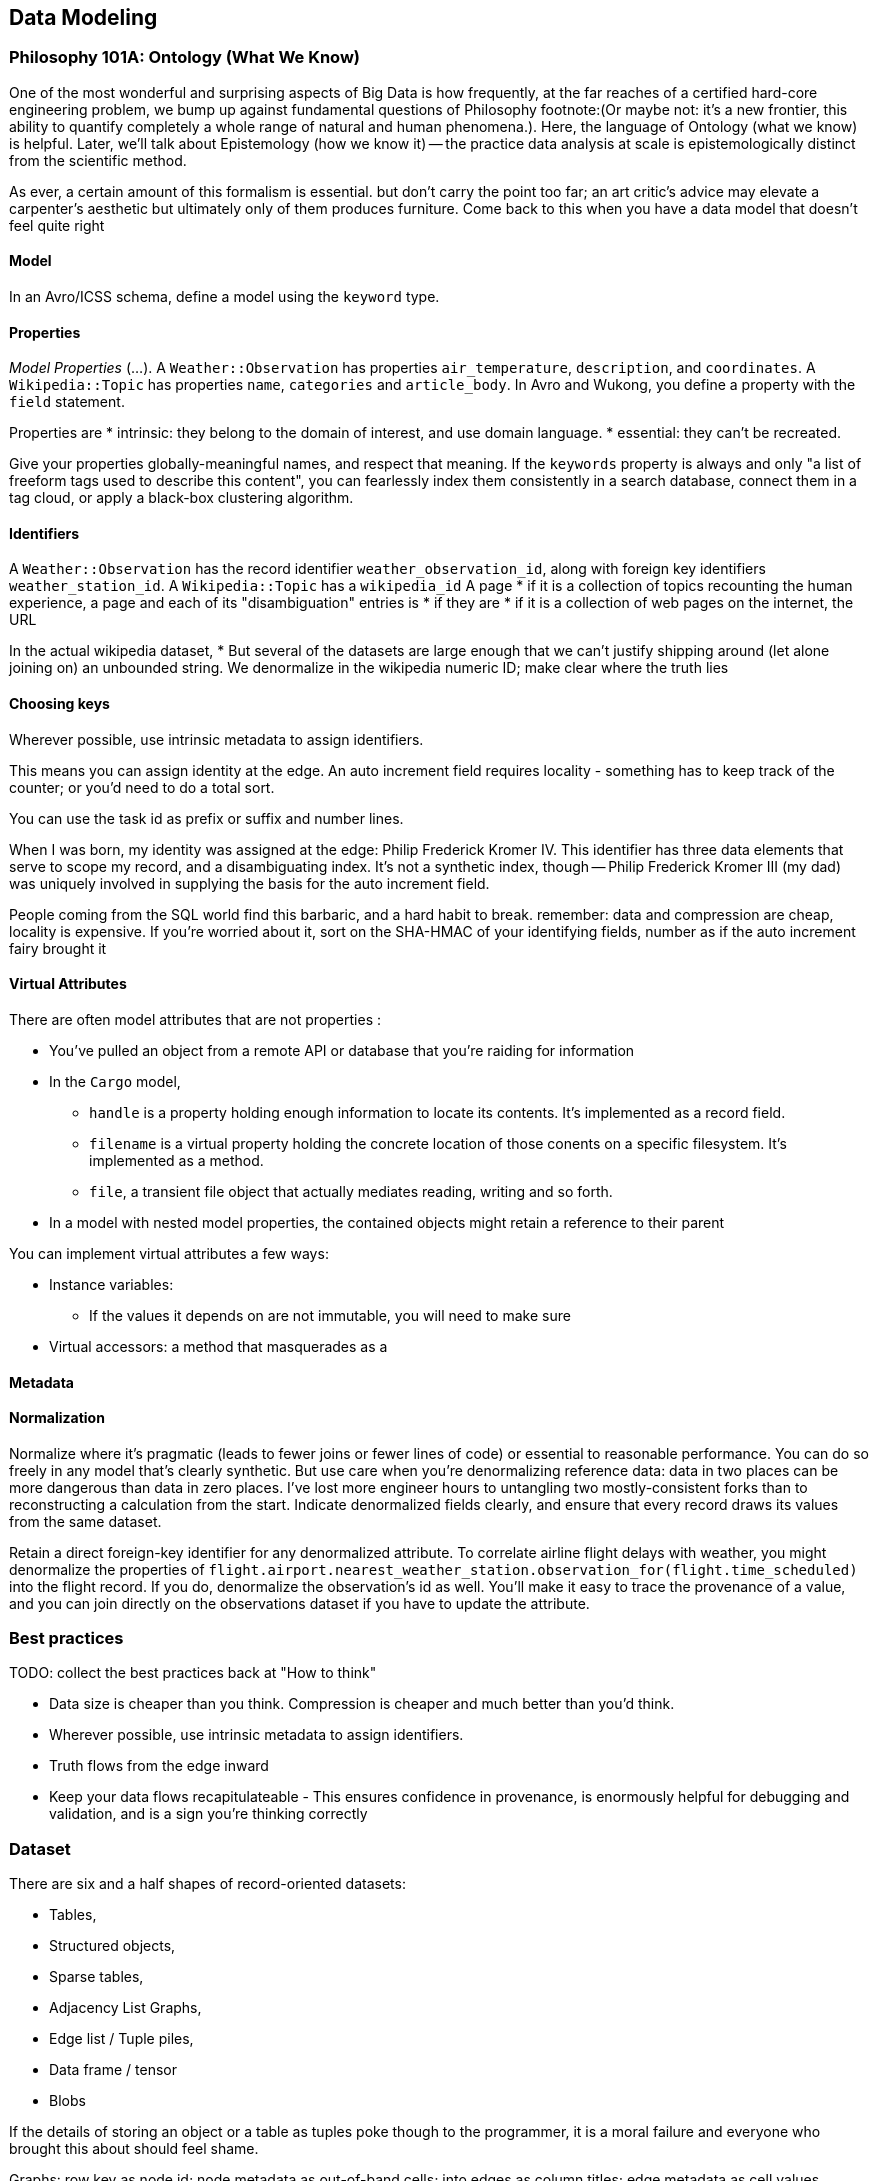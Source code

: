 == Data Modeling

=== Philosophy 101A: Ontology (What We Know) ===

One of the most wonderful and surprising aspects of Big Data is how frequently, at the far reaches of a certified hard-core engineering problem, we bump up against fundamental questions of Philosophy footnote:(Or maybe not: it's a new frontier, this ability to quantify completely a whole range of natural and human phenomena.). Here, the language of Ontology (what we know) is helpful. Later, we'll talk about Epistemology (how we know it) -- the practice data analysis at scale is epistemologically distinct from the scientific method.
// FIXME: too many words

As ever, a certain amount of this formalism is essential. but don't carry the point too far; an art critic's advice may elevate a carpenter's aesthetic but ultimately only  of them produces furniture. Come back to this when you have a data model that doesn't feel quite right

==== Model ====

In an Avro/ICSS schema, define a model using the `keyword` type.

==== Properties ====

_Model Properties_ (...).
A `Weather::Observation` has properties `air_temperature`, `description`, and `coordinates`. A `Wikipedia::Topic` has properties `name`, `categories` and `article_body`.
In Avro and Wukong, you define a property with the `field` statement.

Properties are
* intrinsic: they belong to the domain of interest, and use domain language. 
* essential: they can't be recreated.

Give your properties globally-meaningful names, and respect that meaning. If the `keywords` property is always and only "a list of freeform tags used to describe this content", you can fearlessly index them consistently in a search database, connect them in a tag cloud, or apply a black-box clustering algorithm.

==== Identifiers ====

A `Weather::Observation` has the record identifier `weather_observation_id`, along with foreign key identifiers `weather_station_id`. A `Wikipedia::Topic` has a `wikipedia_id`
A page
* if it is a collection of topics recounting the human experience, a page and each of its "disambiguation" entries is 
* if they are 
* if it is a collection of web pages on the internet, the URL 


In the actual wikipedia dataset,
* 
But several of the datasets are large enough that we can't justify shipping around (let alone joining on) an unbounded string. We denormalize in the wikipedia numeric ID; make clear where the truth lies 

==== Choosing keys ====

Wherever possible, use intrinsic metadata to assign identifiers. 

This means you can assign identity at the edge. An auto increment field requires locality - something has to keep track of the counter; or you'd need to do a total sort.

You can use the task id as prefix or suffix and number lines.

When I was born, my identity was assigned at the edge: Philip Frederick Kromer IV. This identifier has three data elements that serve to scope my record, and a disambiguating index. It's not a synthetic index, though -- Philip Frederick Kromer III (my dad) was uniquely involved in supplying the basis for the auto increment field.

People coming from the SQL world find this barbaric, and a hard habit to break. remember: data and compression are cheap, locality is expensive. If you're worried about it, sort on the SHA-HMAC of your identifying fields, number as if the auto increment fairy brought it

==== Virtual Attributes ====

There are often model attributes that are not properties :

* You've pulled an object from a remote API or database that you're raiding for information
* In the `Cargo` model,
  - `handle` is a property holding enough information to locate its contents. It's implemented as a record field. 
  - `filename` is a virtual property holding the concrete location of those conents on a specific filesystem. It's implemented as a method.
  - `file`, a transient file object that actually mediates reading, writing and so forth.

* In a model with nested model properties, the contained objects might retain a reference to their parent

You can implement virtual attributes a few ways:

// (FIXME: find out the java term for instance variable and supply as an alias)
* Instance variables: 
  - If the values it depends on are not immutable, you will need to make sure 
* Virtual accessors: a method that masquerades as a 

==== Metadata ====



==== Normalization ====

Normalize where it's pragmatic (leads to fewer joins or fewer lines of code) or essential to reasonable performance.
You can do so freely in any model that's clearly synthetic.
But use care when you're denormalizing reference data: data in two places can be more dangerous than data in zero places. I've lost more engineer hours to untangling two mostly-consistent forks than to reconstructing a calculation from the start. Indicate denormalized fields clearly, and ensure that every record draws its values from the same dataset.

Retain a direct foreign-key identifier for any denormalized attribute. To correlate airline flight delays with weather, you might denormalize the properties of  `flight.airport.nearest_weather_station.observation_for(flight.time_scheduled)` into the flight record. If you do, denormalize the observation's id as well. You'll make it easy to trace the provenance of a value, and you can join directly on the observations dataset if you have to update the attribute.

=== Best practices ===

TODO: collect the best practices back at "How to think"

* Data size is cheaper than you think. Compression is cheaper and much better than you'd think.
* Wherever possible, use intrinsic metadata to assign identifiers. 
* Truth flows from the edge inward
* Keep your data flows recapitulateable - This ensures confidence in provenance, is enormously helpful for debugging and validation, and is a sign you're thinking correctly

=== Dataset ===

There are six and a half shapes of record-oriented datasets:

* Tables,
* Structured objects, 
* Sparse tables,
* Adjacency List Graphs, 
* Edge list / Tuple piles,
* Data frame / tensor
* Blobs

If the details of storing an object or a table as tuples poke though to the programmer, it is a moral failure and everyone who brought this about should feel shame.

Graphs: row key as node id; node metadata as out-of-band cells; into edges as column titles; edge metadata as cell values.
